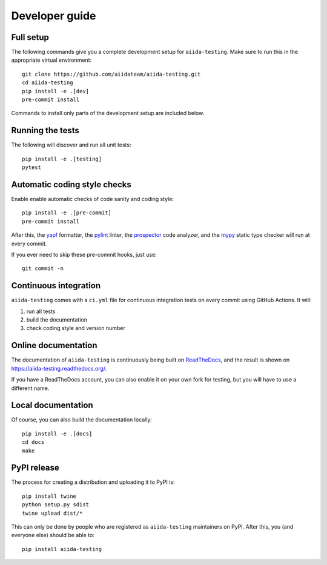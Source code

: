 ===============
Developer guide
===============

Full setup
++++++++++

The following commands give you a complete development setup for
``aiida-testing``.
Make sure to run this in the appropriate virtual environment::

    git clone https://github.com/aiidateam/aiida-testing.git
    cd aiida-testing
    pip install -e .[dev]
    pre-commit install

Commands to install only parts of the development setup are included
below.

Running the tests
+++++++++++++++++

The following will discover and run all unit tests::

    pip install -e .[testing]
    pytest

Automatic coding style checks
+++++++++++++++++++++++++++++

Enable enable automatic checks of code sanity and coding style::

    pip install -e .[pre-commit]
    pre-commit install

After this, the `yapf <https://github.com/google/yapf>`_ formatter,
the `pylint <https://www.pylint.org/>`_ linter, the
`prospector <https://pypi.org/project/prospector/>`_ code analyzer, and
the `mypy <http://www.mypy-lang.org/>`_ static type checker will run
at every commit.

If you ever need to skip these pre-commit hooks, just use::

    git commit -n


Continuous integration
++++++++++++++++++++++

``aiida-testing`` comes with a ``ci.yml`` file for continuous integration tests on every commit using GitHub Actions. It will:

#. run all tests
#. build the documentation
#. check coding style and version number

Online documentation
++++++++++++++++++++

The documentation of ``aiida-testing`` is continuously being built on
`ReadTheDocs <https://readthedocs.org/>`_, and the result is shown on
https://aiida-testing.readthedocs.org/.

If you have a ReadTheDocs account, you can also enable it on your own
fork for testing, but you will have to use a different name.

Local documentation
+++++++++++++++++++

Of course, you can also build the documentation locally::

    pip install -e .[docs]
    cd docs
    make

PyPI release
++++++++++++

The process for creating a distribution and uploading it to PyPI is::

    pip install twine
    python setup.py sdist
    twine upload dist/*

This can only be done by people who are registered as ``aiida-testing``
maintainers on PyPI. After this, you (and everyone else) should be able to::

    pip install aiida-testing
